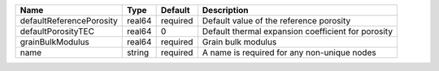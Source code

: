 

================================== ====== ======== ================================================== 
Name                               Type   Default  Description                                 
================================== ====== ======== ================================================== 
defaultReferencePorosity           real64 required Default value of the reference porosity     
defaultPorosityTEC                 real64 0        Default thermal expansion coefficient for porosity      
grainBulkModulus                   real64 required Grain bulk modulus                          
name                               string required A name is required for any non-unique nodes 
================================== ====== ======== ================================================== 


